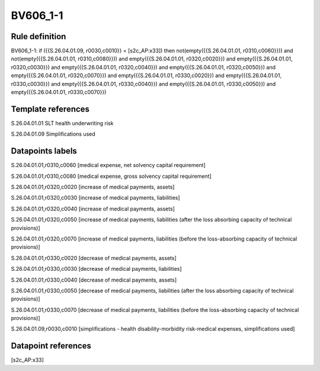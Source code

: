 =========
BV606_1-1
=========

Rule definition
---------------

BV606_1-1: if ({{S.26.04.01.09, r0030,c0010}} = [s2c_AP:x33]) then not(empty({{S.26.04.01.01, r0310,c0060}})) and not(empty({{S.26.04.01.01, r0310,c0080}})) and empty({{S.26.04.01.01, r0320,c0020}}) and empty({{S.26.04.01.01, r0320,c0030}}) and empty({{S.26.04.01.01, r0320,c0040}}) and empty({{S.26.04.01.01, r0320,c0050}}) and empty({{S.26.04.01.01, r0320,c0070}}) and empty({{S.26.04.01.01, r0330,c0020}}) and empty({{S.26.04.01.01, r0330,c0030}}) and empty({{S.26.04.01.01, r0330,c0040}}) and empty({{S.26.04.01.01, r0330,c0050}}) and empty({{S.26.04.01.01, r0330,c0070}})


Template references
-------------------

S.26.04.01.01 SLT health underwriting risk

S.26.04.01.09 Simplifications used


Datapoints labels
-----------------

S.26.04.01.01,r0310,c0060 [medical expense, net solvency capital requirement]

S.26.04.01.01,r0310,c0080 [medical expense, gross solvency capital requirement]

S.26.04.01.01,r0320,c0020 [increase of medical payments, assets]

S.26.04.01.01,r0320,c0030 [increase of medical payments, liabilities]

S.26.04.01.01,r0320,c0040 [increase of medical payments, assets]

S.26.04.01.01,r0320,c0050 [increase of medical payments, liabilities (after the loss absorbing capacity of technical provisions)]

S.26.04.01.01,r0320,c0070 [increase of medical payments, liabilities (before the loss-absorbing capacity of technical provisions)]

S.26.04.01.01,r0330,c0020 [decrease of medical payments, assets]

S.26.04.01.01,r0330,c0030 [decrease of medical payments, liabilities]

S.26.04.01.01,r0330,c0040 [decrease of medical payments, assets]

S.26.04.01.01,r0330,c0050 [decrease of medical payments, liabilities (after the loss absorbing capacity of technical provisions)]

S.26.04.01.01,r0330,c0070 [decrease of medical payments, liabilities (before the loss-absorbing capacity of technical provisions)]

S.26.04.01.09,r0030,c0010 [simplifications - health disability-morbidity risk-medical expenses, simplifications used]



Datapoint references
--------------------

[s2c_AP:x33]